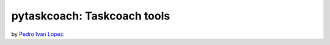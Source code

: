 pytaskcoach: Taskcoach tools
============================

by `Pedro Ivan Lopez <http://pedroivanlopez.com>`_.
